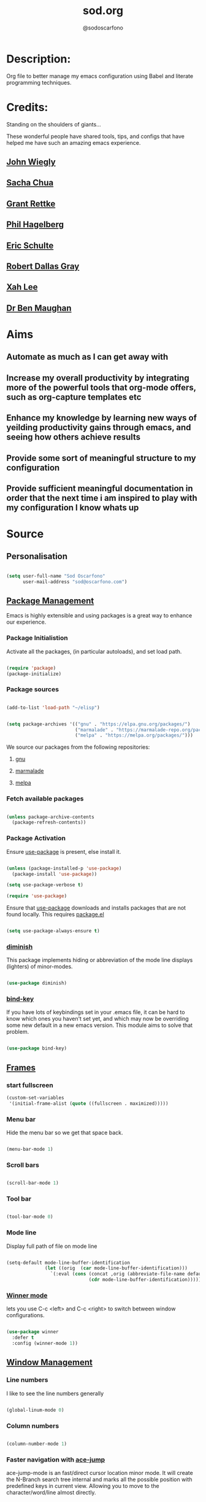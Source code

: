 #+TITLE: sod.org
#+AUTHOR: @sodoscarfono

* Description:
Org file to better manage my emacs configuration using Babel and literate programming techniques.

* Credits:
Standing on the shoulders of giants...

These wonderful people have shared tools, tips, and configs that have helped me have such an amazing emacs experience.

** [[https://github.com/jwiegley/dot-emacs/blob/master/init.el][John Wiegly]]
** [[http://pages.sachachua.com/.emacs.d/Sacha.html][Sacha Chua]]
** [[http://www.wisdomandwonder.com/wp-content/uploads/2014/03/C3F.html][Grant Rettke]]
** [[https://github.com/technomancy/emacs-starter-kit][Phil Hagelberg]]
** [[https://eschulte.github.io/emacs24-starter-kit/][Eric Schulte]]
** [[https://github.com/rdallasgray/graphene][Robert Dallas Gray]]
** [[http://ergoemacs.org/emacs/blog.html][Xah Lee]]

** [[http://pragmaticemacs.com/emacs/org-mode-basics-vii-a-todo-list-with-schedules-and-deadlines/][Dr Ben Maughan]]

* Aims
** Automate as much as I can get away with
** Increase my overall productivity by integrating more of the powerful tools that org-mode offers, such as org-capture templates etc
** Enhance my knowledge by learning new ways of yeilding productivity gains through emacs, and seeing how others achieve results
** Provide some sort of meaningful structure to my configuration
** Provide sufficient meaningful documentation in order that the next time i am inspired to play with my configuration I know whats up

* Source
  
** Personalisation

 #+begin_src emacs-lisp :tangle yes

(setq user-full-name "Sod Oscarfono"
      user-mail-address "sod@oscarfono.com")

 #+end_src

** [[https://www.emacswiki.org/emacs/ELPA][Package Management]]
Emacs is highly extensible and using packages is a great way to enhance our experience.

*** Package Initialistion
    Activate all the packages, (in particular autoloads), and set load path.

    #+begin_src emacs-lisp :tangle yes

(require 'package)
(package-initialize)

    #+end_src

*** Package sources

#+begin_src emacs-lisp :tangle yes

(add-to-list 'load-path "~/elisp")

#+end_src

    #+begin_src emacs-lisp :tangle yes

(setq package-archives '(("gnu" . "https://elpa.gnu.org/packages/")
                         ("marmalade" . "https://marmalade-repo.org/packages/")
                         ("melpa" . "https://melpa.org/packages/")))

    #+end_src

We source our packages from the following repositories:

**** [[https://elpa.gnu.org/packages][gnu]]

**** [[https://marmalade-repo.org/packages][marmalade]]

**** [[https://melpa.org/packages][melpa]]

*** Fetch available packages

    #+begin_src emacs-lisp :tangle yes

(unless package-archive-contents
  (package-refresh-contents))

    #+end_src

*** Package Activation
Ensure [[https://github.com/jwiegley/use-package/blob/master/README.md][use-package]] is present, else install it.

    #+begin_src emacs-lisp :tangle yes

(unless (package-installed-p 'use-package)
  (package-install 'use-package))

(setq use-package-verbose t)

(require 'use-package)

#+end_src

Ensure that [[https://github.com/jwiegley/use-package/blob/master/README.md][use-package]] downloads and installs packages that are not found locally. This requires [[http://wikemacs.org/wiki/Package.el][package.el]]

#+begin_src emacs-lisp :tangle yes

(setq use-package-always-ensure t)

#+end_src

*** [[https://github.com/myrjola/diminish.el][diminish]]
This package implements hiding or abbreviation of the mode line displays (lighters) of minor-modes.

#+begin_src emacs-lisp :tangle yes

(use-package diminish)

#+end_src

*** [[https://github.com/jwiegley/use-package/blob/master/bind-key.el][bind-key]]
If you have lots of keybindings set in your .emacs file, it can be
hard to know which ones you haven't set yet, and which may now be
overriding some new default in a new emacs version.  This module aims
to solve that problem.

#+begin_src emacs-lisp :tangle yes

(use-package bind-key)

#+end_src

** [[https://www.gnu.org/software/emacs/manual/html_node/elisp/Windows-and-Frames.html#Windows-and-Frames][Frames]]

*** start fullscreen
#+begin_src emacs-lisp :tangle yes
(custom-set-variables
 '(initial-frame-alist (quote ((fullscreen . maximized)))))
#+end_src
   
*** Menu bar
Hide the menu bar so we get that space back.

#+begin_src emacs-lisp :tangle yes

(menu-bar-mode 1)

#+end_src

*** Scroll bars

#+begin_src emacs-lisp :tangle yes

(scroll-bar-mode 1)

#+end_src

*** Tool bar

#+begin_src emacs-lisp :tangle yes

(tool-bar-mode 0)

#+end_src

*** Mode line
Display full path of file on mode line

#+begin_src emacs-lisp :tangle yes

(setq-default mode-line-buffer-identification
              (let ((orig  (car mode-line-buffer-identification)))
                `(:eval (cons (concat ,orig (abbreviate-file-name default-directory))
                              (cdr mode-line-buffer-identification)))))

#+end_src
*** [[https://www.emacswiki.org/emacs/WinnerMode][Winner mode]]
lets you use C-c <left> and C-c <right> to switch between window
configurations.

#+begin_src emacs-lisp :tangle yes

(use-package winner
  :defer t
  :config (winner-mode 1))

#+end_src
** [[https://www.gnu.org/software/emacs/manual/html_node/elisp/Basic-Windows.html#Basic-Windows][Window Management]]

*** Line numbers
I like to see the line numbers generally

#+begin_src emacs-lisp :tangle yes

(global-linum-mode 0)

#+end_src

*** Column numbers

#+begin_src emacs-lisp :tangle yes

(column-number-mode 1)

#+end_src

*** Faster navigation with [[https://www.emacswiki.org/emacs/AceJump][ace-jump]]
ace-jump-mode is an fast/direct cursor location minor mode. It will
create the N-Branch search tree internal and marks all the possible
position with predefined keys in current view. Allowing you to move to
the character/word/line almost directly.

#+begin_src emacs-lisp :tangle yes

(use-package ace-jump-mode
  :commands ace-jump-mode)

#+end_src
** Theme
*** Inhibit startup screen.

#+begin_src emacs-lisp :tangle yes

(setq inhibit-startup-message t)

#+end_src

*** [[https://github.com/techquila/melancholy-theme.el][melancholy-theme]]
This is a theme I'm working on which I think looks ok.

#+begin_src emacs-lisp :tangle yes
(use-package melancholy-theme)
(load-theme 'melancholy t)

#+end_src

** Encoding

#+begin_src emacs-lisp :tangle yes

(prefer-coding-system 'utf-8)
(set-language-environment 'utf-8)
(set-default-coding-systems 'utf-8)
(set-keyboard-coding-system 'utf-8)
(set-terminal-coding-system 'utf-8)
(set-selection-coding-system 'utf-8)

#+end_src

** Shell
   
*** Terminal Emulation with [[https://www.emacswiki.org/emacs/MultiTerm][multi-term]]
Multiple concurrent terminal buffers

#+begin_src emacs-lisp :tangle yes

(use-package multi-term
  :bind ("C-M-SPC" . multi-term))


#+end_src

** Authentication
*** Auth source
I have a non-world readable file named /.authoinfo/ within my home
directory where I store my authentication details for the various
services I need to authenticate to.  ERC and Org2Blog need these credentials to operate.

#+begin_src emacs-lisp :tangle yes

(require 'auth-source)
(add-to-list 'auth-sources "~/.authinfo")

#+end_src

*** IRC
Load configuration and authentication info from an external source.

#+begin_src emacs-lisp :tangle no

(load "~/.emacs.d/secrets/erc-config.el")

#+end_src
** Encryption

*** GPG Agent
Use an agent to manage GPG between shell sessions.

#+begin_src emacs-lisp :tangle yes

(setq epg-gpg-program "/usr/bin/gpg")

#+end_src

*** [[https://www.emacswiki.org/emacs/EasyPG][EasyPG]] to encrypt/decrypt files with a .gpg extension
Add the following line to the top of the document to be encrypted and save the file with a .gpg extension.

#+begin_src emacs-lisp :tangle no

# -*- mode:org; epa-file-encrypt-to: ("sod@catalyst.net.nz") -*-

#+end_src

#+begin_src emacs-lisp :tangle yes

(require 'epa-file)
(epa-file-enable)

#+end_src
** Productivity Management
*** Conveniences
**** [[https://www.emacswiki.org/emacs/ElDoc][Eldoc]]
A very simple but effective thing, eldoc-mode is a MinorMode which shows you, in the echo area, the argument list of the function call you are currently writing. Very handy. By NoahFriedman. Part of Emacs.

#+begin_src emacs-lisp :tangle yes

(use-package "eldoc"
  :diminish eldoc-mode
  :commands turn-on-eldoc-mode
  :defer t
  :init
  (progn
  (add-hook 'emacs-lisp-mode-hook 'turn-on-eldoc-mode)
  (add-hook 'lisp-interaction-mode-hook 'turn-on-eldoc-mode)
  (add-hook 'ielm-mode-hook 'turn-on-eldoc-mode)))

#+end_src

**** [[https://julien.danjou.info/projects/emacs-packages][rainbow-mode]] 
rainbow-mode is a minor mode for Emacs which highlights text representing color codes in various forms by setting the background color of the text accordingly.

#+begin_src emacs-lisp :tangle yes

(use-package rainbow-mode
  :diminish rainbow-mode
  :init (rainbow-mode))

#+end_src

**** [[http://ledger-cli.org/3.0/doc/ledger-mode.html][ledger-mode]]
#+begin_src emacs-lisp :tangle yes

;; ledger
(use-package ledger-mode
  :mode "\\.ledger\\'"
  :config
  (define-key ledger-mode-map (kbd "C-c t") 'ledger-mode-clean-buffer)
  (setq ledger-post-amount-alignment-at :decimal
        ledger-post-amount-alignment-column 49
        ledger-clear-whole-transactions t)
(use-package flycheck-ledger))

#+end_src
**** Remote File Access with [[https://www.emacswiki.org/emacs/TrampMode][TRAMP]]
TRAMP (Transparent Remote Access, Multiple Protocols) is a package for
editing remote files, similar to AngeFtp or efs. Whereas the others
use FTP to connect to the remote host and to transfer the files, TRAMP
uses a remote shell connection (rlogin, telnet, ssh). It can transfer
the files using rcp or a similar program, or it can encode the file
contents (using uuencode or base64) and transfer them right through
the shell connection.

#+begin_src emacs-lisp :tangle yes

(setq tramp-default-user "sod")
(setq tramp-default-method "ssh")
;;(set-default 'tramp-default-proxies-alist (quote ((".*" "\\`root\\'" "/ssh:%h:"))))

#+end_src
**** Run emacs-server
Various programs can invoke your choice of editor to edit a particular
piece of text. For instance, version control programs invoke an editor
to enter version control logs, and the Unix mail
utility invokes an editor to enter a message to send. By convention,
your choice of editor is specified by the environment variable
EDITOR. If you set EDITOR to ‘emacs’, Emacs would be invoked, but in
an inconvenient way—by starting a new Emacs process. This is
inconvenient because the new Emacs process doesn’t share buffers, a
command history, or other kinds of information with any existing Emacs
process.

You can solve this problem by setting up Emacs as an edit server, so
that it “listens” for external edit requests and acts accordingly.

#+begin_src emacs-lisp :tangle no

(require 'server)
(setq server-auth-dir "~/.emacs.d/server")  ;;Server file location
(setq server-name "emacs_server0")                             ;;Server mutex file name
(server-start)

#+end_src

**** [[https://github.com/Fuco1/smartparens/wiki][smartparens]]
Smartparens is minor mode for Emacs that deals with parens pairs and
tries to be smart about it. 

    #+begin_src emacs-lisp :tangle yes

(use-package smartparens-config
    :ensure smartparens
    :config
    (progn
      (show-smartparens-global-mode t)))

(add-hook 'prog-mode-hook 'turn-on-smartparens-strict-mode)
(add-hook 'markdown-mode-hook 'turn-on-smartparens-strict-mode)

    #+end_src

**** subwords
subword-mode changes all cursor movement/edit commands to stop in between the “camelCase” words.

superword-mode  is similar.  It treats text like “x_y” as one word.  Useful for “snake_case”.

subword-mode ＆ superword-mode are mutally exclusive.  Turning one on turns off the other.

To see whether you have subword-mode on, call describe-variable then type “subword-mode”.  Same for superword-mode.

#+begin_src emacs-lisp :tangle yes

(subword-mode 1)

#+end_src
**** undo-tree
 People often struggle with the Emacs undo model, where there's really
 no concept of "redo" - you simply undo the undo.

This lets you use C-x u (undo-tree-visualize) to visually walk through
the changes you've made, undo back to a certain point (or redo), and
go down different branches.

#+begin_src emacs-lisp :tangle yes

(use-package undo-tree
  :diminish undo-tree-mode
  :config
  (progn
    (global-undo-tree-mode)
    (setq undo-tree-visualizer-timestamps t)
    (setq undo-tree-visualizer-diff t)))

#+end_src
**** yes/no becomes y/n

#+begin_src emacs-lisp :tangle yes

(fset 'yes-or-no-p 'y-or-n-p)

#+end_src
*** [[http://orgmode.org/][org-mode]]
Org is a mode for keeping notes, maintaining TODO lists, and
project planning with a fast and effective plain-text system. It also
is an authoring system with unique support for literate programming
and reproducible research.

It is invoked automatically for files with the *.org* extension.  To
turn on Org mode in a file that does not have the extension .org, make
the first line of a file look like this:

#+BEGIN_EXAMPLE

     MY PROJECTS    -*- mode: org; -*-

#+END_EXAMPLE

which will select Org mode for this buffer no matter what the file's
name is. See also the variable org-insert-mode-line-in-empty-file.

**** global settings:

***** set default directory and files
#+begin_src emacs-lisp :tangle yes

(setq org-directory "~/Dropbox/org")


#+end_src

***** set global key-bindings for org-mode features

#+begin_src emacs-lisp :tangle yes

(define-key global-map "\C-cl" 'org-store-link)
(define-key global-map "\C-cb" 'org-iswitchb)

#+end_src

***** require org-tempo for source block expansion
 
#+begin_src emacs-lisp :tangle no
(require 'org-tempo)
#+end_src
**** fstree
#+begin_src emacs-lisp :tangle yes
(use-package org-fstree) 
#+end_src

**** TODO's

***** set TODO file and priorities
#+begin_src emacs-lisp :tangle yes

;;file to save todo items
(setq org-agenda-files (quote ("~/Dropbox/org/todo.org")))

;;set priority range from A to C with default A
(setq org-highest-priority ?A)
(setq org-lowest-priority ?C)
(setq org-default-priority ?A)

;;set colours for priorities
(setq org-priority-faces '((?A . (:foreground "#f92672" :weight bold))
                           (?B . (:foreground "#00dfff"))
                           (?C . (:foreground "Yellow"))))

#+end_src

***** set *TODO* sequence
When TODO keywords are used as workflow states, you might want to keep
track of when a state change occurred and maybe take a note about this
change. You can either record just a timestamp, or a time-stamped note
for a change. These records will be inserted after the headline as an
itemized list, newest first1. When taking a lot of notes, you might
want to get the notes out of the way into a drawer (see
Drawers). Customize org-log-into-drawer to get this behavior—the
recommended drawer for this is called LOGBOOK2. You can also overrule
the setting of this variable for a subtree by setting a
LOG_INTO_DRAWER property.

Since it is normally too much to record a note for every state, Orgm
ode expects configuration on a per-keyword basis for this. This is
achieved by adding special markers ‘!’ (for a timestamp) or ‘@’ (for a
note with timestamp) in parentheses after each keyword. For example,
with the setting:

#+begin_src emacs-lisp :tangle yes

(setq org-todo-keywords
  '((sequence "TODO(t)" "REVIEW(r)" "WAIT(w@/!)" "|" "DONE(d!)" "DELEGATED(D@/!)")))

#+end_src

***** Log *TODO* done time
#+begin_src emacs-lisp :tangle yes

(setq org-log-done 'time)

#+end_src

***** Set line wrap
#+begin_src emacs-lisp :tangle yes

(setq org-startup-indented t) 
(setq org-startup-truncated nil)

#+end_src

**** [[http://orgmode.org/manual/Agenda-Views.html][org-agenda]]
#+begin_src emacs-lisp :tangle yes

  (org-agenda nil "a") ;; present org-agenda on emacs startup
 
  (define-key global-map "\C-ca" 'org-agenda)

  (setq org-agenda-custom-commands
             '(("f" occur-tree "FIXME")))
  ;; Emacs contains the calendar and diary by Edward M. Reingold.  The
  ;; calendar displays a three-month calendar with holidays from
  ;; different countries and cultures. The diary allows you to keep
  ;; track of anniversaries, lunar phases, sunrise/set, recurrent
  ;; appointments (weekly, monthly) and more. In this way, it is quite
  ;; complementary to Org. It can be very useful to combine output from
  ;; Org with the diary.
 
  ;; In order to include entries from the Emacs diary into Org mode's
  ;; agenda, you only need to customize the variable
  (setq org-agenda-include-diary t)

  ;;open agenda in current window
  (setq org-agenda-window-setup (quote current-window))
  ;;warn me of any deadlines in next 7 days
  (setq org-deadline-warning-days 7)
  ;;show me tasks scheduled or due in next fortnight
  (setq org-agenda-span (quote fortnight))
  ;;don't show tasks as scheduled if they are already shown as a deadline
  (setq org-agenda-skip-scheduled-if-deadline-is-shown t)
  ;;don't give awarning colour to tasks with impending deadlines
  ;;if they are scheduled to be done
  (setq org-agenda-skip-deadline-prewarning-if-scheduled (quote pre-scheduled))
  ;;don't show tasks that are scheduled or have deadlines in the
  ;;normal todo list
  (setq org-agenda-todo-ignore-deadlines (quote all))
  (setq org-agenda-todo-ignore-scheduled (quote all))
  ;;sort tasks in order of when they are due and then by priority
  (setq org-agenda-sorting-strategy
    (quote
     ((agenda deadline-up priority-down)
      (todo priority-down category-keep)
      (tags priority-down category-keep)
      (search category-keep))))

#+end_src

**** [[https://github.com/sabof/org-bullets][org-bullets]]
Show org-mode bullets as UTF-8 characters.

#+begin_src emacs-lisp :tangle yes

(use-package org-bullets
  :config (add-hook 'org-mode-hook (lambda () (org-bullets-mode 1))))

#+end_src

**** [[http://orgmode.org/manual/Capture.html#Capture][org-capture]]
Capture lets you quickly store notes with little interruption of your work flow.  

#+begin_src emacs-lisp :tangle yes

(define-key global-map "\C-cc" 'org-capture)

#+end_src

**** [[http://orgmode.org/manual/Capture-templates.html#Capture-templates][org-capture-templates]]

#+begin_src emacs-lisp :tangle yes

  (setq org-capture-templates
   '(("d" "Documentation" entry (file+headline "~/Dropbox/org/docs.org" "Documentation")
          " %?\n %i\n &a")
     ("e" "Expense" entry (file+datetree "~/Dropbox/org/ledger.org" "Expenses")
          "* %?\nIncurred on %U\n %i\n %a")
     ("i" "Idea" entry (file+datetree "~/Dropbox/org/ideas.org" "Ideas")
          "* %?\nHad this idea on %U\n  %i\n %a")
     ("J" "Joke" entry (file+headline "~/Dropbox/org/jokes.org" "Jokes"))
     ("j" "Journal" entry (file+datetree "~/Dropbox/org/journal.org")
          "* %?\nEntered on %U\n  %i\n  %a")
     ("k" "Keybinding" entry (file+headline "~/Dropbox/org/ultimateguide.org"
          "Emacs" "Keybindings"))
     ("l" "Lyric" entry (file+headline "~/Dropbox/org/lyrics.org" 
         "Lyrical Ideas"))
     ("Q" "Quote" entry (file+headline "~/Dropbox/org/quotes.org" "Quotes"))
     ("r" "Read" entry (file+headline "~/Dropbox/org/read.org" "Read" "title:%i author:%?"))
     ("R" "Recipe" entry (file+headline "~/Dropbox/org/recipes.org" "Recipes"))
     ("s" "Song" entry (file+headline "~/Dropbox/org/songs.org" "Songs"))
     ("t" "Todo" entry (file+headline "~/Dropbox/org/todo.org" "Inbox")
         "* TODO %?\n  %i\n  %a")))
  
#+end_src

**** org-exports

#+begin_src emacs-lisp :tangle yes

(use-package ox-mediawiki)
;;(use-package ox-reveal)

(setq org-export-backends '(ascii html icalendar latex md mediawiki))

#+end_src
**** org-babel
***** use ob-shell version from orgmode.org
#+begin_src emacs-lisp :tangle no
(load-file "~/elisp/org-mode/lisp/ob-shell.el")
#+end_src
***** use org-install
#+begin_src emacs-lisp :tangle yes
(require 'org-install)
#+end_src
***** load these language dictionaries for source blocks
#+begin_src emacs-lisp :tangle yes

(org-babel-do-load-languages
 'org-babel-load-languages
 '((ditaa . t)
   (css . t)
   (js . t)
   (latex . t)
   (python . t)
   (R . t)
   (sass . t)))

#+end_src

***** [[http://orgmode.org/worg/org-contrib/babel/languages/ob-doc-ditaa.html][ditaa]]
Ditaa is a command-line utility that converts diagrams drawn using
ASCII art into bitmap graphics, and is distributed with org-mode.
Invoke [[https://www.emacswiki.org/emacs/ArtistMode][artist-mode]] within the org file and use your mouse to draw

***** css

***** js

***** latex

***** python

***** sass

***** R 
****** ESS - Emacs Speaks Statistics
#+begin_src emacs-lisp :tangle yes
(add-to-list 'load-path "~/src/ESS/lisp")
(require 'ess-site)
#+end_src
**** org-mind-map
#+begin_src emacs-lisp :tangle yes
;; This is an Emacs package that creates graphviz directed graphs from
;; the headings of an org file
(use-package org-mind-map
  :init
  (require 'ox-org)
  :ensure t
  ;; Uncomment the below if 'ensure-system-packages` is installed
  ;;:ensure-system-package (gvgen . graphviz)
  :config
  (setq org-mind-map-engine "dot")       ; Default. Directed Graph
  ;; (setq org-mind-map-engine "neato")  ; Undirected Spring Graph
  ;; (setq org-mind-map-engine "twopi")  ; Radial Layout
  ;; (setq org-mind-map-engine "fdp")    ; Undirected Spring Force-Directed
  ;; (setq org-mind-map-engine "sfdp")   ; Multiscale version of fdp for the layout of large graphs
  ;; (setq org-mind-map-engine "twopi")  ; Radial layouts
  ;; (setq org-mind-map-engine "circo")  ; Circular Layout
)
#+end_src
*** Calendar
From within Calendar, these functions enable to me to count days within a given region, excluding weekends, and public holidays.

Taken from here: 
[[https://stackoverflow.com/questions/23566000/how-to-count-days-excluding-weekends-and-holidays-in-emacs-calendar][https://stackoverflow.com/questions/23566000/how-to-count-days-excluding-weekends-and-holidays-in-emacs-calendar]]

#+begin_src emacs-lisp :tangle yes
  ;; (defun calendar-count-days-region-excluding-weekends-and-holidays ()
  ;;  "Count the number of days (inclusive) between point and the mark, 
  ;;   excluding weekends and public holidays."
  ;;   (interactive)
  ;;   (let* ((days (- (calendar-absolute-from-gregorian
  ;;                    (calendar-cursor-to-date t))
  ;;                   (calendar-absolute-from-gregorian
  ;;                    (or (car calendar-mark-ring)
  ;;                        (error "No mark set in this buffer")))))
  ;;          (days (1+ (if (> days 0) days (- days)))))
  ;;     (message "Region has %d day%s (inclusive)"
  ;;              days (if (> days 1) "s" ""))))

  (defun my-calendar-count-days(d1 d2)
    (let* ((days (- (calendar-absolute-from-gregorian d1)
                    (calendar-absolute-from-gregorian d2)))
           (days (1+ (if (> days 0) days (- days)))))
      days))

  (defun my-calendar-count-weekend-days(date1 date2)
    (let* ((tmp-date (if (< date1 date2) date1 date2))
           (end-date (if (> date1 date2) date1 date2))
           (weekend-days 0))
      (while (<= tmp-date end-date)
        (let ((day-of-week (calendar-day-of-week
                            (calendar-gregorian-from-absolute tmp-date))))
          (if (or (= day-of-week 0)
                  (= day-of-week 6))
              (incf weekend-days ))
          (incf tmp-date)))
      weekend-days))

  (defun calendar-count-days-region2 ()
    "Count the number of days (inclusive) between point and the mark 
    excluding weekends and holidays."
    (interactive)
    (let* ((d1 (calendar-cursor-to-date t))
           (d2 (car calendar-mark-ring))
           (date1 (calendar-absolute-from-gregorian d1))
           (date2 (calendar-absolute-from-gregorian d2))
           (start-date (if (<  date1 date2) date1 date2))
           (end-date (if (> date1 date2) date1 date2))
           (days (- (my-calendar-count-days d1 d2)
                    (+ (my-calendar-count-weekend-days start-date end-date)
                       (my-calendar-count-holidays-on-weekdays-in-range
                        start-date end-date)))))
      (message "Region has %d workday%s (inclusive)"
               days (if (> days 1) "s" ""))))
#+end_src
*** Autocompletion and Snippets
**** [[http://company-mode.github.io/][company-mode]]
Company is a text completion framework for Emacs. The name stands for "complete anything". It uses pluggable back-ends and front-ends to retrieve and display completion candidates.

     #+begin_src emacs-lisp :tangle yes

(use-package company
  :config
    (add-hook 'prog-mode-hook 'company-mode))

     #+end_src

**** [[https://github.com/emacs-helm/helm][helm]]
Helm is an Emacs framework for incremental completions and narrowing selections. It helps to rapidly complete file names, buffer names, or any other Emacs interactions requiring selecting an item from a list of possible choices.

#+begin_src emacs-lisp :tangle yes

(use-package helm
  :diminish helm-mode
  :init
  (progn
    (require 'helm-config)
    (setq helm-candidate-number-limit 100)
    ;; From https://gist.github.com/antifuchs/9238468
    (setq helm-idle-delay 0.0
          helm-input-idle-delay 0.01
          helm-yas-display-key-on-candidate t
          helm-quick-update t
          helm-M-x-requires-pattern nil
          helm-ff-skip-boring-files t)
    (helm-mode))
  :bind (("C-c h" . helm-mini)
         ("C-h a" . helm-apropos)
         ("C-x C-b" . helm-buffers-list)
         ("C-x b" . helm-buffers-list)
         ("M-y" . helm-show-kill-ring)
         ("M-x" . helm-M-x)
         ("C-x c o" . helm-occur)
         ("C-x c s" . helm-swoop)
         ("C-x c y" . helm-yas-complete)
         ("C-x c Y" . helm-yas-create-snippet-on-region)
         ("C-x c b" . my/helm-do-grep-book-notes)
         ("C-x c SPC" . helm-all-mark-rings)))

#+end_src

**** [[https://github.com/smihica/emmet-mode][emmet-mode]]
This is a major mode for html and css expansion that i'm trying out.  Forked from as [[https://github.com/rooney/zencoding][zencoding-mode]].

#+begin_src emacs-lisp :tangle yes

(use-package emmet-mode
  :config
    (progn (add-hook 'sgml-mode-hook 'emmet-mode) ;; Auto-start on any markup modes
           (add-hook 'css-mode-hook  'emmet-mode)))

#+end_src

**** [[https://www.emacswiki.org/emacs/Yasnippet][Yasnippet]]
YASnippet is a template system for Emacs. It allows you to type an abbreviation and automatically expand it into function templates.

#+begin_src emacs-lisp :tangle yes

(use-package yasnippet
  :diminish yas-minor-mode
  :init (yas-global-mode)
  :config
  (progn
    (yas-global-mode)
    (add-hook 'hippie-expand-try-functions-list 'yas-hippie-try-expand)
    (setq yas-key-syntaxes '("w_" "w_." "^ "))
    (setq yas-installed-snippets-dir "~/.emacs.d/elpa/yasnippet-20160801.1142/snippets")
    (setq yas-expand-only-for-last-commands nil)

    (yas-global-mode 1)

    (bind-key "\t" 'hippie-expand yas-minor-mode-map)
;;    (add-to-list 'yas-prompt-functions 'shk-yas/helm-prompt)
;; yasnippet messes with terminal mode tab completion so let's leave it off for that
    (add-hook 'term-mode-hook (lambda()(yas-minor-mode -1)))))

(use-package react-snippets)

#+end_src

*** Email and Contact management with [[https://www.emacswiki.org/emacs/GnusTutorial][GNU's]] and  [[http://bbdb.sourceforge.net/bbdb.html][BBDB]]

**** [[https://www.emacswiki.org/emacs/GnusTutorial#toc2][GNU's]]
Gnus, an Emacs package for reading e-mail and Usenet news (and many
other things). It offers features that other news and mail readers
lack. It is highly customizable and extensible.

#+begin_src emacs-lisp :tangle yes

(require 'gnus)

#+end_src
**** TODO BBDB
BBDB is a rolodex-like database program for GNU Emacs. BBDB stands for Insidious Big Brother Database.

It provides the following features:

***** Integration with mail and news readers, with little or no interaction by the user:
****** easy (or automatic) display of the record corresponding to the sender of the current message;
****** automatic creation of records based on the contents of the current message;
****** automatic addition of data to arbitrary fields of the record corresponding to the sender of the current message.
***** Listing all records which match a regular expression;

***** Listing all records which match a regular expression in a particular field (`company' or `notes,' for example);

#+begin_src emacs-lisp :tangle no

(use-package bbdb)
(bbdb-initialize 'gnus 'message)

#+end_src

*** Blogging

**** [[https://github.com/punchagan/org2blog][org2blog]]
I've been wanting to get into blogging for a little while now.  with [[https://github.com/punchagan/org2blog][org2blog]] I can write using my preferred tools and easily publish to my Wordpress installations.

#+begin_src emacs-lisp :tangle no

(use-package org2blog
  :config

    (let (wp-credentials)
     ;; only required if your auth file is not already in the list of auth-sources
      
      (setq wp-credentials (auth-source-user-and-password "bake-n-chill"))
      (setq org2blog/wp-blog-alist
        `(("sod-blog"
            :url "http://sod.oscarfono.com/xmlrpc.php"
            :username ,(car wp-credentials)
            :password ,(cadr wp-credentials))
          ("bake-n-chill"
            :url "http://www.bake-n-chill.com/xmlrpc.php"
            :username ,(car wp-credentials)
            :password ,(cadr wp-credentials))))))

(setq org2blog/wp-buffer-template
"-----------------------
#+TITLE: %s
#+DATE: %s
-----------------------\n")
(defun my-format-function (format-string)
   (format format-string
   org2blog/wp-default-title
   (format-time-string "%d-%m-%Y" (current-time))))
(setq org2blog/wp-buffer-format-function 'my-format-function)

#+end_src
*** Project managment with [[https://github.com/bbatsov/projectile][projectile]]
Helm support using [[https://github.com/bbatsov/helm-projectile][helm-projectile]]

#+begin_src emacs-lisp :tangle yes

(use-package projectile
  :diminish projectile-mode
  :config
  (progn
    (setq projectile-keymap-prefix (kbd "C-c p"))
    (setq projectile-completion-system 'helm)
    (setq projectile-enable-caching t)
    (setq projectile-indexing-method 'alien)
    (add-to-list 'projectile-globally-ignored-files "node-modules"))
  :config
  (projectile-global-mode))
(use-package helm-projectile
  :config (helm-projectile-on))

#+end_src

*** Language assist
**** general

**** linting
***** flycheck

#+begin_src emacs-lisp :tangle yes

(use-package flycheck
  :config
    (global-flycheck-mode))

#+end_src
**** bash
**** configuration
***** ansible-mode
#+begin_src emacs-lisp :tangle yes

(use-package ansible
  :commands ansible-mode)

#+end_src

***** crontab-mode
#+begin_src emacs-lisp :tangle yes

(use-package crontab-mode
:mode "\\.cron\\(tab\\)?\\'")

#+end_src
 
***** [[https://github.com/emacsmirror/ldap-mode][ldap-mode]]
major modes for editing LDAP schema and LDIF files

#+begin_src emacs-lisp :tangle no

(use-package ldap-mode
  :commands ldap-mode)

#+end_src
**** lisp
**** python
**** html
***** emacs-htmlize
#+begin_src emacs-lisp :tangle yes
(use-package htmlize)
#+end_src
**** css
***** scss-mode

#+begin_src emacs-lisp :tangle yes

(use-package scss-mode
  :commands scss-mode
  :mode "\\.s{a|c}ss?\\'")

#+end_src

****** ssh-mode
#+begin_src emacs-lisp :tangle yes

(use-package ssh-config-mode
  :mode ((".ssh/config\\'"       . ssh-config-mode)
         ("sshd?_config\\'"      . ssh-config-mode)
         ("known_hosts\\'"       . ssh-known-hosts-mode)
         ("authorized_keys2?\\'" . ssh-authorized-keys-mode)))

#+end_src

****** yaml-mode
#+begin_src emacs-lisp :tangle yes
(use-package yaml-mode
  :commands yaml-mode
  :mode "\\.yml\\'")

#+end_src
**** javascript
***** [[https://www.emacswiki.org/emacs/Js2Mode][js2-mode]]
This JavaScript editing mode supports:

 - strict recognition of the Ecma-262 language standard
 - support for most Rhino and SpiderMonkey extensions from 1.5 and up
 - parsing support for ECMAScript for XML (E4X, ECMA-357)
 - accurate syntax highlighting using a recursive-descent parser
 - on-the-fly reporting of syntax errors and strict-mode warnings
 - undeclared-variable warnings using a configurable externs framework
 - "bouncing" line indentation to choose among alternate indentation points
 - smart line-wrapping within comments and strings
 - code folding:
   - show some or all function bodies as {...}
   - show some or all block comments as /*...*/
 - context-sensitive menu bar and popup menus
 - code browsing using the `imenu' package
 - many customization options
   
 #+begin_src emacs-lisp :tangle yes

(use-package js2-mode
  :ensure t
  :init
  (setq js-basic-indent 2)
  (setq-default js2-basic-indent 2
                js2-basic-offset 2
                js2-auto-indent-p t
                js2-cleanup-whitespace t
                js2-enter-indents-newline t
                js2-indent-on-enter-key t
                js2-global-externs (list "window" "module" "require" "buster" "sinon" "assert" "refute" "setTimeout" "clearTimeout" "setInterval" "clearInterval" "location" "__dirname" "console" "JSON" "jQuery" "$"))

  (add-hook 'js2-mode-hook
            (lambda ()
              (push '("function" . ?ƒ) prettify-symbols-alist)))

  (add-to-list 'auto-mode-alist '("\\.js$" . js2-mode)))

 #+end_src

****** Color defined variables with color-identifiers-mode:

 #+begin_src emacs-lisp :tangle yes
(use-package color-identifiers-mode
    :ensure t
    :init
      (add-hook 'js2-mode-hook 'color-identifiers-mode))
 #+end_src

******  While editing JavaScript is baked into Emacs, it is quite important to have flycheck validate the source based on jshint, and eslint. Let’s prefer eslint:

#+begin_src emacs-lisp :tangle yes
(add-hook 'js2-mode-hook
          (lambda () (flycheck-select-checker "javascript-eslint")))
#+end_src

***** tern
The Tern project is a JavaScript analyzer that can be used to improve the JavaScript integration with editors like Emacs.
#+begin_src emacs-lisp :tangle yes
(use-package tern
   :ensure t
   :init (add-hook 'js2-mode-hook (lambda () (tern-mode t)))
   :config
     (use-package company-tern
        :ensure t
        :init (add-to-list 'company-backends 'company-tern)))
#+end_src

The following additional keys are bound:

M-.
    Jump to the definition of the thing under the cursor.
M-,
    Brings you back to last place you were when you pressed M-..
C-c C-r
    Rename the variable under the cursor.
C-c C-c
    Find the type of the thing under the cursor.
C-c C-d
    Find docs of the thing under the cursor. Press again to open the associated URL (if any). 

***** js2-refactor

The js2-refactor mode should start with C-c . and then a two-letter mnemonic shortcut.

- ef is extract-function: Extracts the marked expressions out into a new named function.
- em is extract-method: Extracts the marked expressions out into a new named method in an object literal.
- ip is introduce-parameter: Changes the marked expression to a parameter in a local function.
- lp is localize-parameter: Changes a parameter to a local var in a local function.
- eo is expand-object: Converts a one line object literal to multiline.
- co is contract-object: Converts a multiline object literal to one line.
- eu is expand-function: Converts a one line function to multiline (expecting semicolons as statement delimiters).
- cu is contract-function: Converts a multiline function to one line (expecting semicolons as statement delimiters).
- ea is expand-array: Converts a one line array to multiline.
- ca is contract-array: Converts a multiline array to one line.
- wi is wrap-buffer-in-iife: Wraps the entire buffer in an immediately invoked function expression
 ig is inject-global-in-iife: Creates a shortcut for a marked global by injecting it in the wrapping immediately invoked function expression
- ag is add-to-globals-annotation: Creates a /*global */ annotation if it is missing, and adds the var at point to it.
- ev is extract-var: Takes a marked expression and replaces it with a var.
- iv is inline-var: Replaces all instances of a variable with its initial value.
- rv is rename-var: Renames the variable on point and all occurrences in its lexical scope.
- vt is var-to-this: Changes local var a to be this.a instead.
- ao is arguments-to-object: Replaces arguments to a function call with an object literal of named arguments. Requires yasnippets.
- 3i is ternary-to-if: Converts ternary operator to if-statement.
- sv is split-var-declaration: Splits a var with multiple vars declared, into several var statements.
- uw is unwrap: Replaces the parent statement with the selected region.


#+begin_src emacs-lisp :tangle yes
(use-package js2-refactor
  :ensure t
  :init   (add-hook 'js2-mode-hook 'js2-refactor-mode)
  :config (js2r-add-keybindings-with-prefix "C-c ."))
#+end_src

***** rjsx-mode

#+begin_src emacs-lisp :tangle yes

(use-package rjsx-mode
  :commands rjsx-mode
  :init
  (progn
    (add-to-list 'auto-mode-alist '("components\\/.*\\.js\\'" . rjsx-mode))
    (setq js2-basic-offset 2)))
    

#+end_src

***** vue-mode
#+BEGIN_SRC emacs-lisp :tangle yes
(use-package vue-mode
:config (add-to-list 'auto-mode-alist '("\\.vue\\'" . vue-mode)))

#+END_SRC

***** vue-html-mode
#+BEGIN_SRC emacs-lisp :tangle no
(use-package vue-html-mode)
#+END_SRC
**** skewer-mode
#+begin_src emacs-lisp :tangle yes
(use-package skewer-mode
   :ensure t
   :init (add-hook 'js2-mode-hook 'skewer-mode))
#+end_src
Kick things off with run-skewer, and then:

C-x C-e
    `skewer-eval-last-expression’
C-M-x
    `skewer-eval-defun’
C-c C-k
    `skewer-load-buffer’ 

**** go
***** go-mode
#+begin_src emacs-lisp :tangle yes
(use-package go-mode
 :commands go-mode
  :init
  (progn
    (add-to-list 'auto-mode-alist '("\\.go$" . go-mode)))
  :defer 1
  :mode "\\.go$")
 
#+end_src
*** Syntax Highlighting
Activate syntax highlighting globally

#+begin_src emacs-lisp :tangle yes

(global-font-lock-mode 1)

#+end_src

** Links
Use [[https://www.mozilla.org/en-US/firefox/new/][Firefox]] to open urls

#+begin_src emacs-lisp :tangle yes

(setq browse-url-browser-function 'browse-url-generic)
(setq browse-url-generic-program "firefox")

#+end_src

** Notifications
Replace annoying bell with visible-bell

#+begin_src emacs-lisp :tangle yes

(setq visible-bell t)

#+end_src

** Backups

*** Set backup directory so working backups are not saved in pwd

#+begin_src emacs-lisp :tangle yes

(setq backup-directory-alist '(("." . "~/.emacs.d/backups")))

#+end_src

*** Add versioning

#+begin_src emacs-lisp :tangle yes

(setq delete-old-versions -1)
(setq version-control t)
(setq vc-make-backup-files t)
(setq auto-save-file-name-transforms '((".*" "~/.emacs.d/auto-save-list/" t)))

#+end_src

** End INIT

#+begin_src emacs-lisp :tangle yes

(provide 'init)
;;; sod.org ends here

#+end_src


